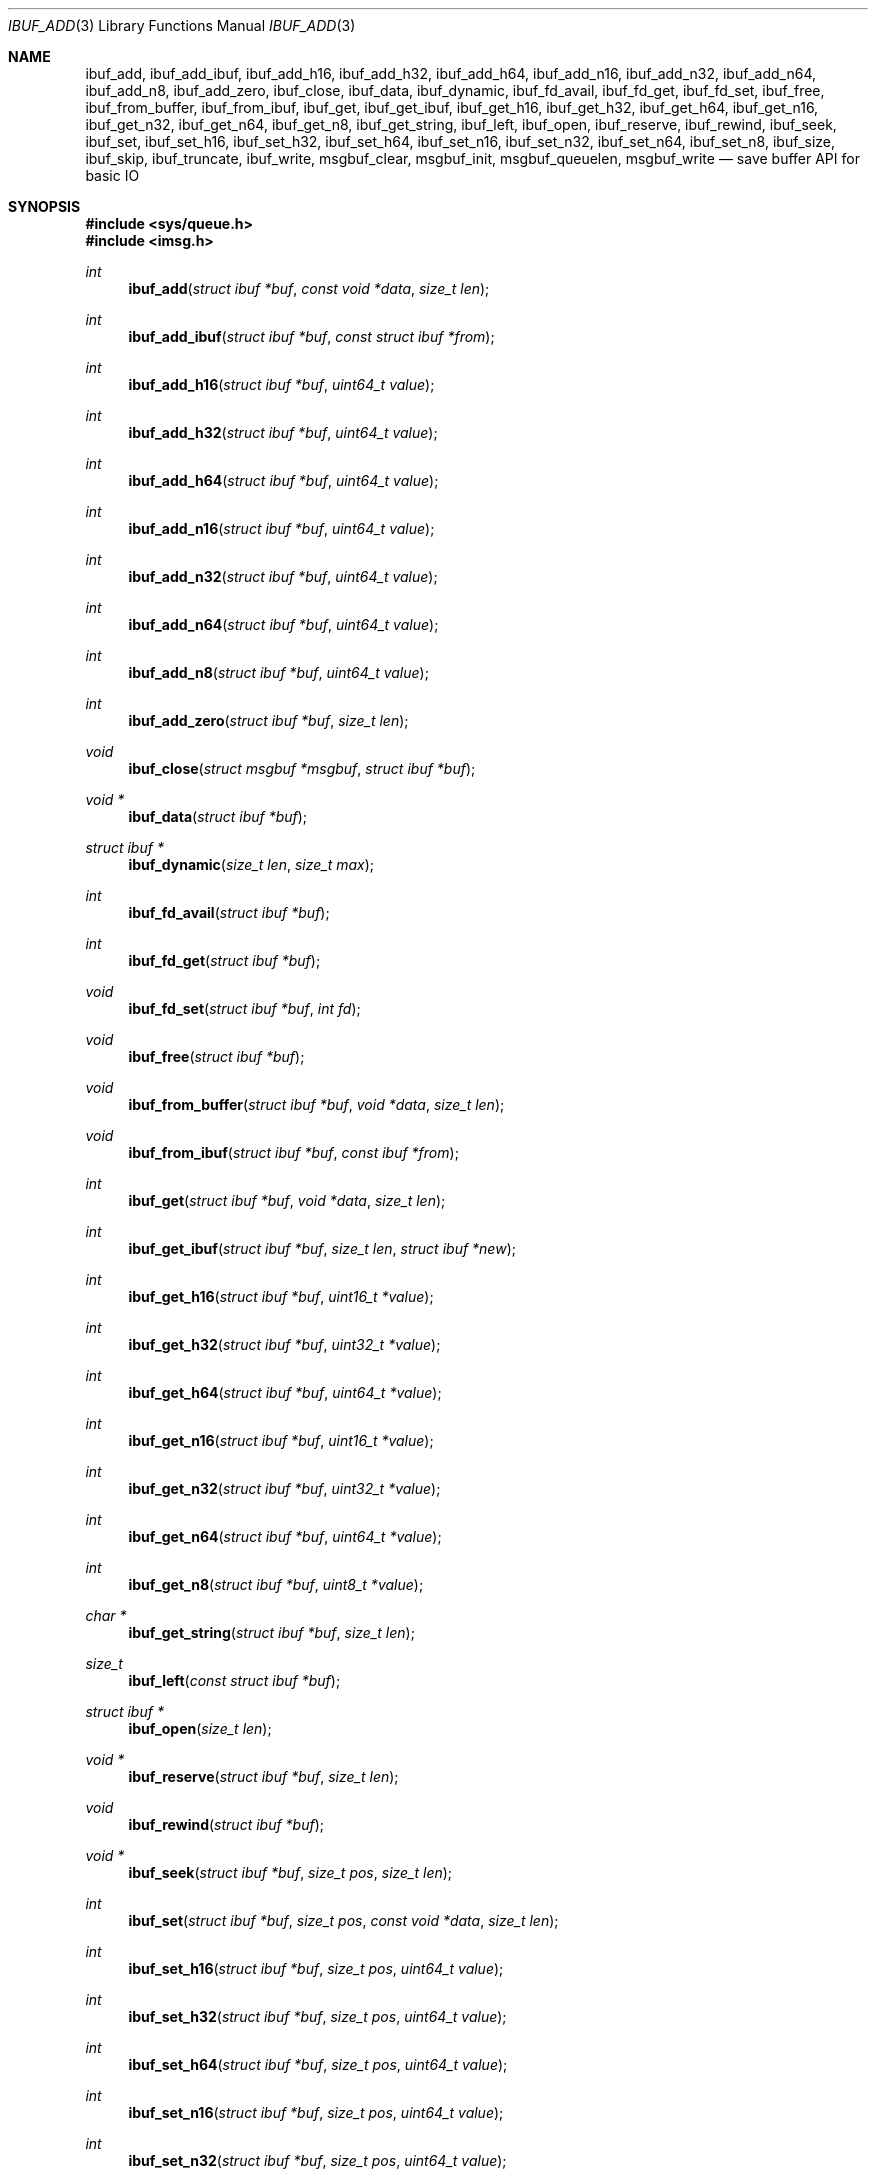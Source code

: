 .\" $OpenBSD: ibuf_add.3,v 1.4 2024/11/21 12:53:11 claudio Exp $
.\"
.\" Copyright (c) 2023 Claudio Jeker <claudio@openbsd.org>
.\" Copyright (c) 2010 Nicholas Marriott <nicm@openbsd.org>
.\"
.\" Permission to use, copy, modify, and distribute this software for any
.\" purpose with or without fee is hereby granted, provided that the above
.\" copyright notice and this permission notice appear in all copies.
.\"
.\" THE SOFTWARE IS PROVIDED "AS IS" AND THE AUTHOR DISCLAIMS ALL WARRANTIES
.\" WITH REGARD TO THIS SOFTWARE INCLUDING ALL IMPLIED WARRANTIES OF
.\" MERCHANTABILITY AND FITNESS. IN NO EVENT SHALL THE AUTHOR BE LIABLE FOR
.\" ANY SPECIAL, DIRECT, INDIRECT, OR CONSEQUENTIAL DAMAGES OR ANY DAMAGES
.\" WHATSOEVER RESULTING FROM LOSS OF MIND, USE, DATA OR PROFITS, WHETHER
.\" IN AN ACTION OF CONTRACT, NEGLIGENCE OR OTHER TORTIOUS ACTION, ARISING
.\" OUT OF OR IN CONNECTION WITH THE USE OR PERFORMANCE OF THIS SOFTWARE.
.\"
.Dd $Mdocdate: November 21 2024 $
.Dt IBUF_ADD 3
.Os
.Sh NAME
.Nm ibuf_add ,
.Nm ibuf_add_ibuf ,
.Nm ibuf_add_h16 ,
.Nm ibuf_add_h32 ,
.Nm ibuf_add_h64 ,
.Nm ibuf_add_n16 ,
.Nm ibuf_add_n32 ,
.Nm ibuf_add_n64 ,
.Nm ibuf_add_n8 ,
.Nm ibuf_add_zero ,
.Nm ibuf_close ,
.Nm ibuf_data ,
.Nm ibuf_dynamic ,
.Nm ibuf_fd_avail ,
.Nm ibuf_fd_get ,
.Nm ibuf_fd_set ,
.Nm ibuf_free ,
.Nm ibuf_from_buffer ,
.Nm ibuf_from_ibuf ,
.Nm ibuf_get ,
.Nm ibuf_get_ibuf ,
.Nm ibuf_get_h16 ,
.Nm ibuf_get_h32 ,
.Nm ibuf_get_h64 ,
.Nm ibuf_get_n16 ,
.Nm ibuf_get_n32 ,
.Nm ibuf_get_n64 ,
.Nm ibuf_get_n8 ,
.Nm ibuf_get_string ,
.Nm ibuf_left ,
.Nm ibuf_open ,
.Nm ibuf_reserve ,
.Nm ibuf_rewind ,
.Nm ibuf_seek ,
.Nm ibuf_set ,
.Nm ibuf_set_h16 ,
.Nm ibuf_set_h32 ,
.Nm ibuf_set_h64 ,
.Nm ibuf_set_n16 ,
.Nm ibuf_set_n32 ,
.Nm ibuf_set_n64 ,
.Nm ibuf_set_n8 ,
.Nm ibuf_size ,
.Nm ibuf_skip ,
.Nm ibuf_truncate ,
.Nm ibuf_write ,
.Nm msgbuf_clear ,
.Nm msgbuf_init ,
.Nm msgbuf_queuelen ,
.Nm msgbuf_write
.Nd save buffer API for basic IO
.Sh SYNOPSIS
.In sys/queue.h
.In imsg.h
.Ft int
.Fn ibuf_add "struct ibuf *buf" "const void *data" "size_t len"
.Ft int
.Fn ibuf_add_ibuf "struct ibuf *buf" "const struct ibuf *from"
.Ft int
.Fn ibuf_add_h16 "struct ibuf *buf" "uint64_t value"
.Ft int
.Fn ibuf_add_h32 "struct ibuf *buf" "uint64_t value"
.Ft int
.Fn ibuf_add_h64 "struct ibuf *buf" "uint64_t value"
.Ft int
.Fn ibuf_add_n16 "struct ibuf *buf" "uint64_t value"
.Ft int
.Fn ibuf_add_n32 "struct ibuf *buf" "uint64_t value"
.Ft int
.Fn ibuf_add_n64 "struct ibuf *buf" "uint64_t value"
.Ft int
.Fn ibuf_add_n8 "struct ibuf *buf" "uint64_t value"
.Ft int
.Fn ibuf_add_zero "struct ibuf *buf" "size_t len"
.Ft void
.Fn ibuf_close "struct msgbuf *msgbuf" "struct ibuf *buf"
.Ft "void *"
.Fn ibuf_data "struct ibuf *buf"
.Ft "struct ibuf *"
.Fn ibuf_dynamic "size_t len" "size_t max"
.Ft int
.Fn ibuf_fd_avail "struct ibuf *buf"
.Ft int
.Fn ibuf_fd_get "struct ibuf *buf"
.Ft void
.Fn ibuf_fd_set "struct ibuf *buf" "int fd"
.Ft void
.Fn ibuf_free "struct ibuf *buf"
.Ft void
.Fn ibuf_from_buffer "struct ibuf *buf" "void *data" "size_t len"
.Ft void
.Fn ibuf_from_ibuf "struct ibuf *buf" "const ibuf *from"
.Ft int
.Fn ibuf_get "struct ibuf *buf" "void *data" "size_t len"
.Ft int
.Fn ibuf_get_ibuf "struct ibuf *buf" "size_t len" "struct ibuf *new"
.Ft int
.Fn ibuf_get_h16 "struct ibuf *buf" "uint16_t *value"
.Ft int
.Fn ibuf_get_h32 "struct ibuf *buf" "uint32_t *value"
.Ft int
.Fn ibuf_get_h64 "struct ibuf *buf" "uint64_t *value"
.Ft int
.Fn ibuf_get_n16 "struct ibuf *buf" "uint16_t *value"
.Ft int
.Fn ibuf_get_n32 "struct ibuf *buf" "uint32_t *value"
.Ft int
.Fn ibuf_get_n64 "struct ibuf *buf" "uint64_t *value"
.Ft int
.Fn ibuf_get_n8 "struct ibuf *buf" "uint8_t *value"
.Ft "char *"
.Fn ibuf_get_string "struct ibuf *buf" "size_t len"
.Ft size_t
.Fn ibuf_left "const struct ibuf *buf"
.Ft "struct ibuf *"
.Fn ibuf_open "size_t len"
.Ft "void *"
.Fn ibuf_reserve "struct ibuf *buf" "size_t len"
.Ft void
.Fn ibuf_rewind "struct ibuf *buf"
.Ft "void *"
.Fn ibuf_seek "struct ibuf *buf" "size_t pos" "size_t len"
.Ft int
.Fn ibuf_set "struct ibuf *buf" "size_t pos" "const void *data" \
    "size_t len"
.Ft int
.Fn ibuf_set_h16 "struct ibuf *buf" "size_t pos" "uint64_t value"
.Ft int
.Fn ibuf_set_h32 "struct ibuf *buf" "size_t pos" "uint64_t value"
.Ft int
.Fn ibuf_set_h64 "struct ibuf *buf" "size_t pos" "uint64_t value"
.Ft int
.Fn ibuf_set_n16 "struct ibuf *buf" "size_t pos" "uint64_t value"
.Ft int
.Fn ibuf_set_n32 "struct ibuf *buf" "size_t pos" "uint64_t value"
.Ft int
.Fn ibuf_set_n64 "struct ibuf *buf" "size_t pos" "uint64_t value"
.Ft int
.Fn ibuf_set_n8 "struct ibuf *buf" "size_t pos" "uint64_t value"
.Ft size_t
.Fn ibuf_size "const struct ibuf *buf"
.Ft int
.Fn ibuf_skip "struct ibuf *buf" "size_t len"
.Ft int
.Fn ibuf_truncate "struct ibuf *buf" "size_t len"
.Ft int
.Fn ibuf_write "struct msgbuf *msgbuf"
.Ft void
.Fn msgbuf_init "struct msgbuf *msgbuf"
.Ft void
.Fn msgbuf_clear "struct msgbuf *msgbuf"
.Ft uint32_t
.Fn msgbuf_queuelen "struct msgbuf *msgbuf"
.Ft int
.Fn msgbuf_write "struct msgbuf *msgbuf"
.Sh DESCRIPTION
The ibuf API defines functions to manipulate buffers, used for example to
construct imsgs with
.Xr imsg_create 3 .
A
.Vt struct ibuf
is a single buffer.
It has a maximum size, a read and a write position.
Buffers should be either constructed with the various
.Fn ibuf_add
and
.Fn ibuf_set
functions or consumed with the various
.Fn ibuf_get
functions.
A
.Vt struct msgbuf
is used to queue the output buffers for transmission.
.Pp
.Fn ibuf_add
appends a block of data to
.Fa buf .
0 is returned on success and \-1 on failure.
.Pp
.Fn ibuf_add_ibuf
appends the buffer
.Fa from
to
.Fa buf .
0 is returned on success and \-1 on failure.
.Pp
.Fn ibuf_add_h16 ,
.Fn ibuf_add_h32 ,
and
.Fn ibuf_add_h64
add a 2-byte, 4-byte, and 8-byte
.Fa value
to
.Fa buf
in host byte order.
This function checks
.Fa value
to not overflow.
0 is returned on success and \-1 on failure.
.Pp
.Fn ibuf_add_n8 ,
.Fn ibuf_add_n16 ,
.Fn ibuf_add_n32 ,
and
.Fn ibuf_add_n64
add a 1-byte, 2-byte, 4-byte, and 8-byte
.Fa value
to
.Fa buf
in network byte order.
This function checks
.Fa value
to not overflow.
0 is returned on success and \-1 on failure.
.Pp
.Fn ibuf_add_zero
appends a block of zeros to
.Fa buf .
0 is returned on success and \-1 on failure.
.Pp
.Fn ibuf_close
appends
.Fa buf
to
.Fa msgbuf
ready to be sent.
.Pp
.Fn ibuf_data
returns the pointer to the internal buffer.
This function should only be used together with
.Fn ibuf_size
to process a previously generated buffer.
.Pp
.Fn ibuf_dynamic
allocates a resizeable buffer of initial length
.Fa len
and maximum size
.Fa max .
Buffers allocated with
.Fn ibuf_dynamic
are automatically grown if necessary when data is added.
.Pp
.Fn ibuf_fd_avail ,
.Fn ibuf_fd_get
and
.Fn ibuf_fd_set
are functions to check, get and set the file descriptor assigned to
.Fa buf .
After calling
.Fn ibuf_fd_set
the file descriptor is part of the
.Fa buf
and will be transmitted or closed by the ibuf API.
Any previously set file descriptor will be closed before assigning a
new descriptor.
.Fn ibuf_fd_get
returns the file descriptor and passes the responsibility to track the
descriptor back to the program.
.Fn ibuf_fd_avail
returns true if there is a file descriptor set on
.Fa buf .
.Pp
.Fn ibuf_free
frees
.Fa buf
and any associated storage, and closes any file descriptor set with
.Fn ibuf_fd_set .
If
.Fa buf
is a NULL pointer, no action occurs.
.Pp
.Fn ibuf_from_buffer
initializes the passed
.Fa buf
to point at
.Fa data
and spanning
.Fa len
bytes.
The returned buffer can be read using the various
.Fn ibuf_get
functions .
.Fn ibuf_from_ibuf
duplicates the
.Fa from
ibuf into
.Fa buf
without modifying
.Fa from .
This allows safely peeking into an ibuf without consuming data.
.Pp
.Fn ibuf_get
consumes a block of data from
.Fa buf
spanning
.Fa len
bytes.
0 is returned on success and \-1 on failure.
.Pp
.Fn ibuf_get_ibuf
consumes
.Fa len
bytes from the buffer
.Fa buf
and returns it in
.Fa new
covering this region.
The data in this buffer is only valid as long as
.Fa buf
remains valid .
There is no need to deallocate
.Fa new
using
.Fn ibuf_free .
0 is returned on success and \-1 on failure.
.Pp
.Fn ibuf_get_h16 ,
.Fn ibuf_get_h32 ,
and
.Fn ibuf_get_h64
get a 2-byte, 4-byte, and 8-byte
.Fa value
from
.Fa buf
without altering byte order.
0 is returned on success and \-1 on failure.
.Pp
.Fn ibuf_get_n8 ,
.Fn ibuf_get_n16 ,
.Fn ibuf_get_n32 ,
and
.Fn ibuf_get_n64
get a 1-byte, 2-byte, 4-byte, and 8-byte
.Fa value
from
.Fa buf
converting the value from network to host byte order.
0 is returned on success and \-1 on failure.
.Pp
.Fn ibuf_get_string
consumes
.Fa len
bytes from the buffer
.Fa buf
and returns the result of passing the bytes and len to
.Xr strndup(3) .
The returned pointer should be passed to
.Xr free 3
when it is no longer needed.
On error NULL is returned.
.Pp
The
.Fn ibuf_open
function allocates a fixed-length buffer.
The buffer may not be resized and may contain a maximum of
.Fa len
bytes.
On success
.Fn ibuf_open
returns a pointer to the buffer; on failure it returns NULL.
.Pp
.Fn ibuf_reserve
is used to reserve
.Fa len
bytes in
.Fa buf .
A pointer to the start of the reserved space is returned, or NULL on error.
.Pp
.Fn ibuf_rewind
resets the read offset to the start of the buffer.
.Pp
.Fn ibuf_seek
returns a pointer to the part of the buffer at offset
.Fa pos
and of extent
.Fa len .
NULL is returned if the requested range is outside the part of the buffer
in use.
.Pp
.Fn ibuf_set
replaces a part of
.Fa buf
at offset
.Fa pos
with the
.Fa data
of extent
.Fa len .
0 is returned on success and \-1 on failure.
.Pp
.Fn ibuf_set_h16 ,
.Fn ibuf_set_h32
and
.Fn ibuf_set_h64
replace a 2-byte, 4-byte or 8-byte
.Fa value
at offset
.Fa pos
in the buffer
.Fa buf
in host byte order.
This function checks
.Fa value
to not overflow.
0 is returned on success and \-1 on failure.
.Pp
.Fn ibuf_set_n8 ,
.Fn ibuf_set_n16 ,
.Fn ibuf_set_n32
and
.Fn ibuf_set_n64
replace a 1-byte, 2-byte, 4-byte or 8-byte
.Fa value
at offset
.Fa pos
in the buffer
.Fa buf
in network byte order.
This function checks
.Fa value
to not overflow.
0 is returned on success and \-1 on failure.
.Pp
.Fn ibuf_size
and
.Fn ibuf_left
are functions which return the total bytes used and available in
.Fa buf ,
respectively.
.Pp
.Fn ibuf_skip
advances the read position in
.Fa buf
by
.Fa len
bytes.
0 is returned on success and \-1 on failure.
.Pp
.Fn ibuf_truncate
truncates the buffer to
.Fa len
bytes if necessary zero extending the buffer.
0 is returned on success and \-1 on failure.
.Pp
The
.Fn ibuf_write
routine transmits as many pending buffers as possible from
.Fa msgbuf
using
.Xr writev 2 .
It returns 0 if it succeeds, -1 on error and the global variable
.Va errno
is set to indicate the error.
The errors
.Er EINTR ,
.Er EAGAIN ,
and
.Er ENOBUFS
are treated as follows.
.Er EINTR
will automatically retry the write operation while the other errors are
ignored with a 0 return.
The application will then retry the operation at a later stage.
.Pp
The
.Fn msgbuf_init
function initializes
.Fa msgbuf
so that buffers may be appended to it.
The
.Fa fd
member should also be set directly before
.Fn msgbuf_write
is used.
.Pp
.Fn msgbuf_clear
empties a msgbuf, removing and discarding any queued buffers.
.Pp
.Fn msgbuf_queuelen
returns the number of messages queued in
.Fa msgbuf .
This function returns 0 if no messages are pending for transmission.
.Pp
The
.Fn msgbuf_write
routine calls
.Xr sendmsg 2
to transmit buffers queued in
.Fa msgbuf .
It returns 0 if it succeeds, -1 on error and the global variable
.Va errno
is set to indicate the error.
The errors
.Er EINTR ,
.Er EAGAIN ,
and
.Er ENOBUFS
are treated as follows.
.Er EINTR
will automatically retry the write operation while the other errors are
ignored with a 0 return.
The application will then retry the operation at a later stage.
.Sh SEE ALSO
.Xr socketpair 2 ,
.Xr imsg_add 3 ,
.Xr unix 4

